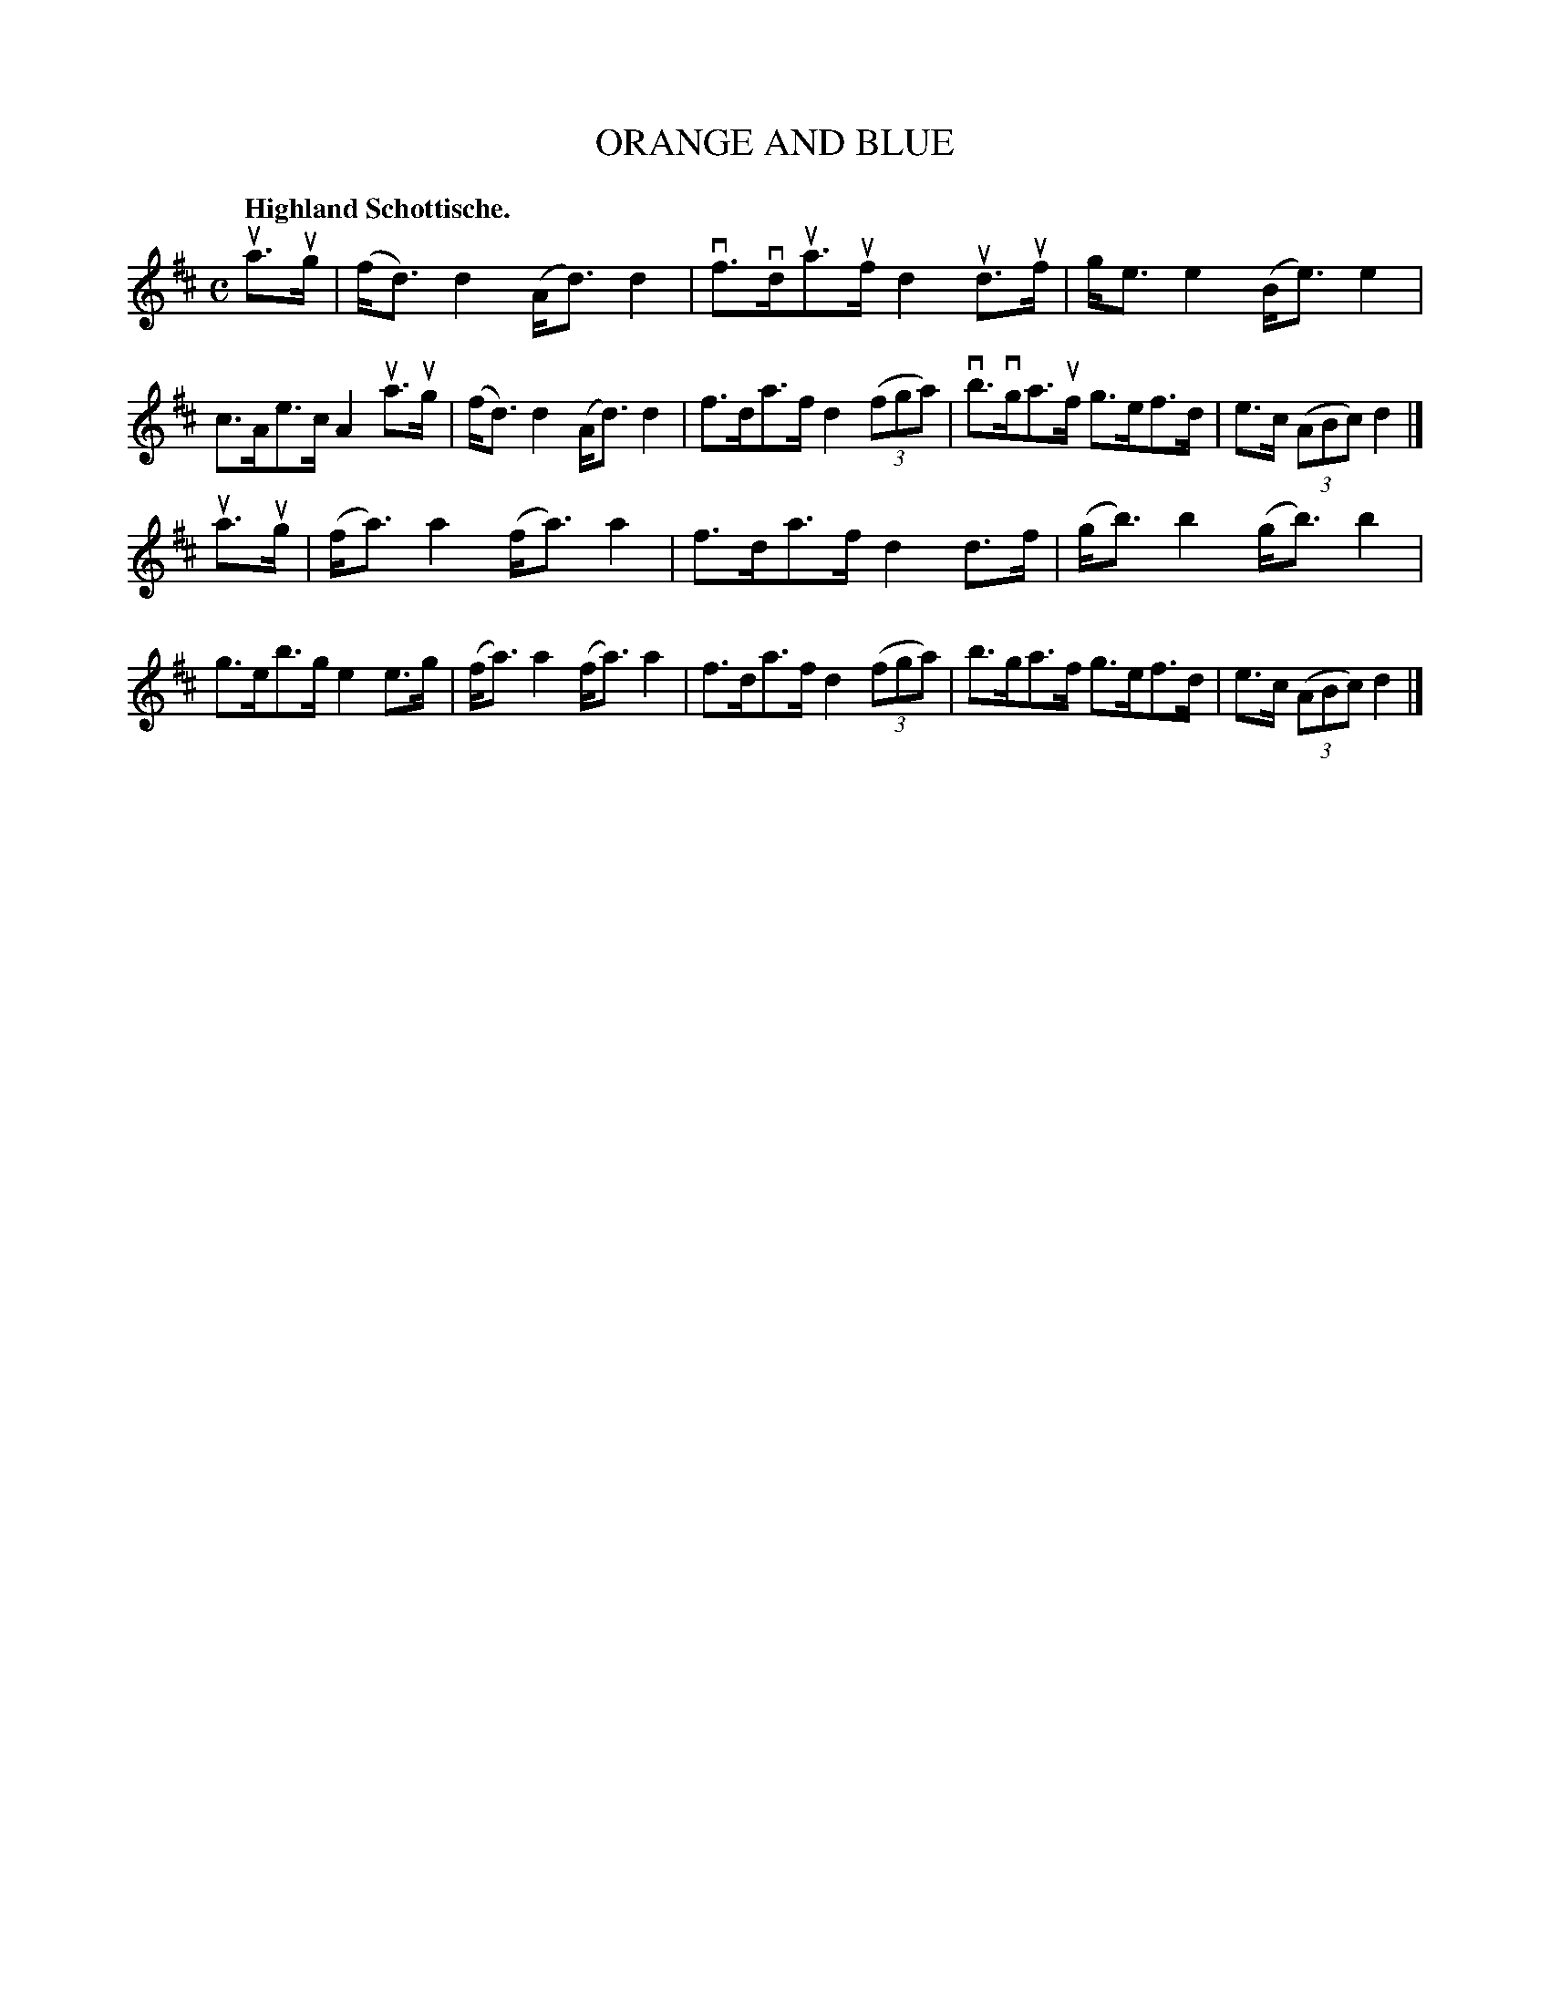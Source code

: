 X: 120013
T: ORANGE AND BLUE
Q: "Highland Schottische."
R: Schottische.
%R: shottish
B: James Kerr "Merry Melodies" v.1 p.20 s.0 #13
Z: 2017 John Chambers <jc:trillian.mit.edu>
M: C
L: 1/8
K: D
ua>ug |\
(f<d)d2 (A<d)d2 | vf>vdua>uf d2ud>uf |\
g<ee2 (B<e)e2 | c>Ae>c A2ua>ug |\
(f<d)d2 (A<d)d2 | f>da>f d2 (3(fga) |\
vb>vga>uf g>ef>d | e>c (3(ABc) d2 |]
ua>ug |\
(f<a)a2 (f<a)a2 | f>da>f d2d>f |\
(g<b)b2 (g<b)b2 | g>eb>g e2e>g |\
(f<a)a2 (f<a)a2 | f>da>f d2 (3(fga) |\
b>ga>f g>ef>d | e>c (3(ABc) d2 |]

